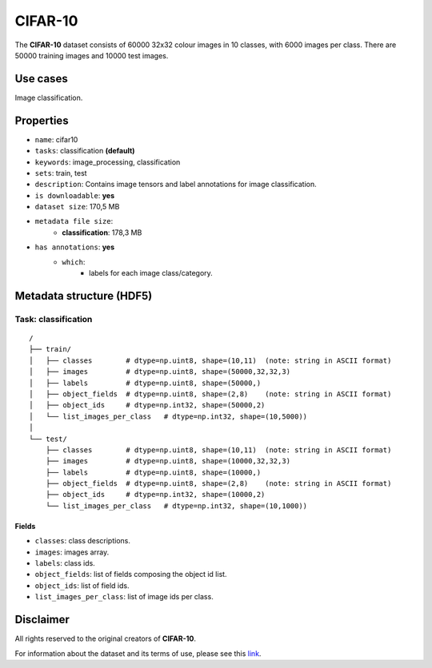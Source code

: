 .. _cifar_10_readme:

========
CIFAR-10
========

The **CIFAR-10** dataset consists of 60000 32x32 colour images in 10 classes,
with 6000 images per class. There are 50000 training images and 10000 test images.


Use cases
=========

Image classification.


Properties
==========

- ``name``: cifar10
- ``tasks``: classification **(default)**
- ``keywords``: image_processing, classification
- ``sets``: train, test
- ``description``: Contains image tensors and label annotations for image classification.
- ``is downloadable``: **yes**
- ``dataset size``: 170,5 MB
- ``metadata file size``:
    - **classification**: 178,3 MB
- ``has annotations``: **yes**
    - ``which``:
        - labels for each image class/category.


Metadata structure (HDF5)
=========================

Task: classification
--------------------

::

    /
    ├── train/
    │   ├── classes        # dtype=np.uint8, shape=(10,11)  (note: string in ASCII format)
    │   ├── images         # dtype=np.uint8, shape=(50000,32,32,3)
    │   ├── labels         # dtype=np.uint8, shape=(50000,)
    │   ├── object_fields  # dtype=np.uint8, shape=(2,8)    (note: string in ASCII format)
    │   ├── object_ids     # dtype=np.int32, shape=(50000,2)
    │   └── list_images_per_class   # dtype=np.int32, shape=(10,5000))
    │
    └── test/
        ├── classes        # dtype=np.uint8, shape=(10,11)  (note: string in ASCII format)
        ├── images         # dtype=np.uint8, shape=(10000,32,32,3)
        ├── labels         # dtype=np.uint8, shape=(10000,)
        ├── object_fields  # dtype=np.uint8, shape=(2,8)    (note: string in ASCII format)
        ├── object_ids     # dtype=np.int32, shape=(10000,2)
        └── list_images_per_class   # dtype=np.int32, shape=(10,1000))


Fields
^^^^^^

- ``classes``: class descriptions.
- ``images``: images array.
- ``labels``: class ids.
- ``object_fields``: list of fields composing the object id list.
- ``object_ids``: list of field ids.
- ``list_images_per_class``: list of image ids per class.


Disclaimer
==========

All rights reserved to the original creators of **CIFAR-10**.

For information about the dataset and its terms of use, please see this `link <https://www.cs.toronto.edu/~kriz/cifar.html>`_.